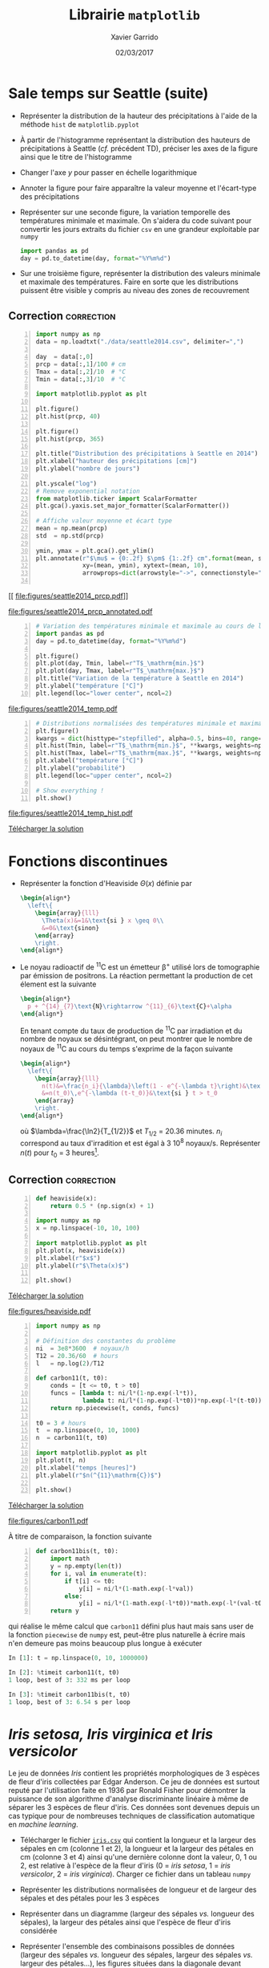 #+TITLE:  Librairie =matplotlib=
#+AUTHOR: Xavier Garrido
#+DATE:   02/03/2017
#+OPTIONS: toc:nil ^:{}
#+LATEX_HEADER: \setcounter{chapter}{5}

* Sale temps sur Seattle (suite)

- Représenter la distribution de la hauteur des précipitations à l'aide de la méthode =hist= de
  =matplotlib.pyplot=

- À partir de l'histogramme représentant la distribution des hauteurs de précipitations à Seattle
  (/cf./ précédent TD), préciser les axes de la figure ainsi que le titre de l'histogramme

- Changer l'axe $y$ pour passer en échelle logarithmique

- Annoter la figure pour faire apparaître la valeur moyenne et l'écart-type des précipitations

- Représenter sur une seconde figure, la variation temporelle des températures minimale et
  maximale. On s'aidera du code suivant pour convertir les jours extraits du fichier =csv= en une
  grandeur exploitable par =numpy=

  #+BEGIN_SRC python
    import pandas as pd
    day = pd.to_datetime(day, format="%Y%m%d")
  #+END_SRC

- Sur une troisième figure, représenter la distribution des valeurs minimale et maximale des
  températures. Faire en sorte que les distributions puissent être visible y compris au niveau des
  zones de recouvrement

** Correction                                                   :correction:
:PROPERTIES:
:HEADER-ARGS: :tangle scripts/seattle2.py
:END:

#+BEGIN_SRC python -n
  import numpy as np
  data = np.loadtxt("./data/seattle2014.csv", delimiter=",")

  day  = data[:,0]
  prcp = data[:,1]/100 # cm
  Tmax = data[:,2]/10  # °C
  Tmin = data[:,3]/10  # °C

  import matplotlib.pyplot as plt

  plt.figure()
  plt.hist(prcp, 40)

  plt.figure()
  plt.hist(prcp, 365)

  plt.title("Distribution des précipitations à Seattle en 2014")
  plt.xlabel("hauteur des précipitations [cm]")
  plt.ylabel("nombre de jours")

  plt.yscale("log")
  # Remove exponential notation
  from matplotlib.ticker import ScalarFormatter
  plt.gca().yaxis.set_major_formatter(ScalarFormatter())

  # Affiche valeur moyenne et écart type
  mean = np.mean(prcp)
  std  = np.std(prcp)

  ymin, ymax = plt.gca().get_ylim()
  plt.annotate(r"$\mu$ = {0:.2f} $\pm$ {1:.2f} cm".format(mean, std),
               xy=(mean, ymin), xytext=(mean, 10),
               arrowprops=dict(arrowstyle="->", connectionstyle="arc3,rad=.2"))

#+END_SRC
[[
file:figures/seattle2014_prcp.pdf]]

[[file:figures/seattle2014_prcp_annotated.pdf]]

#+BEGIN_SRC python -n
  # Variation des températures minimale et maximale au cours de l'année 2014
  import pandas as pd
  day = pd.to_datetime(day, format="%Y%m%d")

  plt.figure()
  plt.plot(day, Tmin, label=r"T$_\mathrm{min.}$")
  plt.plot(day, Tmax, label=r"T$_\mathrm{max.}$")
  plt.title("Variation de la température à Seattle en 2014")
  plt.ylabel("température [°C]")
  plt.legend(loc="lower center", ncol=2)
#+END_SRC

[[file:figures/seattle2014_temp.pdf]]

#+BEGIN_SRC python -n
  # Distributions normalisées des températures minimale et maximale
  plt.figure()
  kwargs = dict(histtype="stepfilled", alpha=0.5, bins=40, range=(-10, 40))
  plt.hist(Tmin, label=r"T$_\mathrm{min.}$", **kwargs, weights=np.ones_like(Tmin)/len(Tmin))
  plt.hist(Tmax, label=r"T$_\mathrm{max.}$", **kwargs, weights=np.ones_like(Tmax)/len(Tmax))
  plt.xlabel("température [°C]")
  plt.ylabel("probabilité")
  plt.legend(loc="upper center", ncol=2)

  # Show everything !
  plt.show()
#+END_SRC

[[file:figures/seattle2014_temp_hist.pdf]]

[[https://owncloud.lal.in2p3.fr/index.php/s/TpDj3tFRVxxvqUQ][Télécharger la solution]]

* Fonctions discontinues

- Représenter la fonction d'Heaviside $\Theta(x)$ définie par
  #+BEGIN_SRC latex
    \begin{align*}
      \left\{
        \begin{array}{lll}
          \Theta(x)&=1&\text{si } x \geq 0\\
          &=0&\text{sinon}
        \end{array}
        \right.
    \end{align*}
  #+END_SRC

- Le noyau radioactif de\nbsp^{11}C est un émetteur \beta^{+} utilisé lors de tomographie par
  émission de positrons. La réaction permettant la production de cet élement est la suivante
  #+BEGIN_SRC latex
    \begin{align*}
      p + ^{14}_{7}\text{N}\rightarrow ^{11}_{6}\text{C}+\alpha
    \end{align*}
  #+END_SRC
  En tenant compte du taux de production de\nbsp^{11}C par irradiation et du nombre de noyaux se
  désintégrant, on peut montrer que le nombre de noyaux de\nbsp^{11}C au cours du temps s'exprime de
  la façon suivante
  #+BEGIN_SRC latex
    \begin{align*}
      \left\{
        \begin{array}{lll}
          n(t)&=\frac{n_i}{\lambda}\left(1 - e^{-\lambda t}\right)&\text{si } t \leq t_0\\
          &=n(t_0)\,e^{-\lambda (t-t_0)}&\text{si } t > t_0
        \end{array}
        \right.
    \end{align*}
  #+END_SRC
  où $\lambda=\frac{\ln2}{T_{1/2}}$ et $T_{1/2}$ = 20.36 minutes. $n_i$ correspond au taux
  d'irradition et est égal à 3 10^{8} noyaux/s. Représenter $n(t)$ pour $t_0$ = 3
  heures[fn:19d5b0088c02b452].

** Correction                                                   :correction:

#+LATEX: \begin{tabular}{lc}\begin{minipage}{0.5\linewidth}
#+BEGIN_SRC python -n :tangle scripts/heaviside.py
  def heaviside(x):
      return 0.5 * (np.sign(x) + 1)

  import numpy as np
  x = np.linspace(-10, 10, 100)

  import matplotlib.pyplot as plt
  plt.plot(x, heaviside(x))
  plt.xlabel(r"$x$")
  plt.ylabel(r"$\Theta(x)$")

  plt.show()
#+END_SRC
[[https://owncloud.lal.in2p3.fr/index.php/s/XqSMy9Be9ZhVKJp][Télécharger la solution]]
#+LATEX: \end{minipage}&

#+LATEX: \begin{minipage}{0.5\linewidth}
[[file:figures/heaviside.pdf]]
#+LATEX: \end{minipage}\end{tabular}

#+BEGIN_SRC python -n :tangle scripts/nc11.py
  import numpy as np

  # Définition des constantes du problème
  ni  = 3e8*3600  # noyaux/h
  T12 = 20.36/60  # hours
  l   = np.log(2)/T12

  def carbon11(t, t0):
      conds = [t <= t0, t > t0]
      funcs = [lambda t: ni/l*(1-np.exp(-l*t)),
               lambda t: ni/l*(1-np.exp(-l*t0))*np.exp(-l*(t-t0))]
      return np.piecewise(t, conds, funcs)

  t0 = 3 # hours
  t  = np.linspace(0, 10, 1000)
  n  = carbon11(t, t0)

  import matplotlib.pyplot as plt
  plt.plot(t, n)
  plt.xlabel("temps [heures]")
  plt.ylabel(r"$n(^{11}\mathrm{C})$")

  plt.show()
#+END_SRC
[[https://owncloud.lal.in2p3.fr/index.php/s/Bx7VTlsWvKYE05G][Télécharger la solution]]

[[file:figures/carbon11.pdf]]

À titre de comparaison, la fonction suivante
#+BEGIN_SRC python -n
  def carbon11bis(t, t0):
      import math
      y = np.empty(len(t))
      for i, val in enumerate(t):
          if t[i] <= t0:
              y[i] = ni/l*(1-math.exp(-l*val))
          else:
              y[i] = ni/l*(1-math.exp(-l*t0))*math.exp(-l*(val-t0))
      return y
#+END_SRC
qui réalise le même calcul que =carbon11= défini plus haut mais sans user de la
fonction =piecewise= de =numpy= est, peut-être plus naturelle à écrire mais n'en
demeure pas moins beaucoup plus longue à exécuter
#+BEGIN_SRC python
  In [1]: t = np.linspace(0, 10, 1000000)

  In [2]: %timeit carbon11(t, t0)
  1 loop, best of 3: 332 ms per loop

  In [3]: %timeit carbon11bis(t, t0)
  1 loop, best of 3: 6.54 s per loop
#+END_SRC

* /Iris setosa, Iris virginica et Iris versicolor/

Le jeu de données /Iris/ contient les propriétés morphologiques de 3 espèces de
fleur d'iris collectées par Edgar Anderson. Ce jeu de données est surtout reputé
par l'utilisation faite en 1936 par Ronald Fisher pour démontrer la puissance de
son algorithme d'analyse discriminante linéaire à même de séparer les 3 espèces
de fleur d'iris. Ces données sont devenues depuis un cas typique pour de
nombreuses techniques de classification automatique en /machine learning/.

- Télécharger le fichier [[https://owncloud.lal.in2p3.fr/index.php/s/Z7bymhD4przBPZc][=iris.csv=]] qui contient la longueur et la largeur des
  sépales en cm (colonne 1 et 2), la longueur et la largeur des pétales en cm
  (colonne 3 et 4) ainsi qu'une dernière colonne dont la valeur, 0, 1 ou 2, est
  relative à l'espèce de la fleur d'iris (0 = /iris setosa/, 1 = /iris versicolor/,
  2 = /iris virginica/). Charger ce fichier dans un tableau =numpy=

- Représenter les distributions normalisées de longueur et de largeur des
  sépales et des pétales pour les 3 espèces

- Représenter dans un diagramme (largeur des sépales /vs./ longueur des sépales),
  la largeur des pétales ainsi que l'espèce de fleur d'iris considérée

- Représenter l'ensemble des combinaisons possibles de données (largeur des
  sépales /vs./ longueur des sépales, largeur des sépales /vs./ largeur des
  pétales...), les figures situées dans la diagonale devant correspondre aux
  distributions normalisées des différentes grandeurs.

** Correction                                                   :correction:
:PROPERTIES:
:HEADER-ARGS: :tangle scripts/iris.py
:END:

#+BEGIN_SRC python -n
  import numpy as np

  data = np.loadtxt("./data/iris.csv", delimiter=",")

  sepal_length = data[:, 0]
  sepal_width  = data[:, 1]
  petal_length = data[:, 2]
  petal_width  = data[:, 3]
  species      = data[:, 4]

  # Distributions des longueurs
  import matplotlib.pyplot as plt

  style = dict(histtype="stepfilled", alpha=0.5, bins=20)

  iris = {0 : "iris setosa", 1 : "iris versicolor", 2 : "iris virginica"}
  labels = {"longueur des sépales [cm]" : sepal_length,
            "largeur des sépales [cm]"  : sepal_width,
            "longueur des pétales [cm]" : petal_length,
            "largeur des pétales [cm]"  : petal_width}

  for xlabel, data in labels.items():
      # Determine best range and bin probability
      r=(np.min(data), np.max(data))
      plt.figure()
      for key, name in iris.items():
          d = data[species == key]
          w = np.ones_like(d)/len(d)
          plt.hist(d, **style, label=name, range=r, weights=w)
          plt.xlabel(xlabel)
          plt.ylabel("probabilité")
          plt.legend()

  # Diagrammes longueur vs. largeur sépales
  plt.figure()
  plt.scatter(sepal_length, sepal_width, s=100*petal_width,
              c=species, cmap="viridis", alpha=0.2)
  plt.xlabel("longueur des sépales [cm]")
  plt.ylabel("largeur des sépales [cm]")

  # Création d'une légende à partir d'un scatter plot vide
  color = plt.cm.get_cmap("viridis")
  for key, name in iris.items():
      rgba = color(key/2)
      plt.scatter([], [], c=rgba, alpha=0.2, label=name)
      plt.legend()

#+END_SRC

#+ATTR_LATEX: :align p{0.5\textwidth}p{0.5\textwidth}
| [[file:figures/sepal_length.pdf]] | [[file:figures/sepal_width.pdf]] |
| [[file:figures/petal_length.pdf]] | [[file:figures/petal_width.pdf]] |

[[file:figures/iris.pdf]]

#+BEGIN_SRC python -n
  # Changement de taille de police uniquement pour cette figure
  with plt.rc_context({"font.size": 5}):
        # Définition d'une grille de sous-figures
        fig, ax = plt.subplots(len(labels), len(labels),
                               sharex="col", sharey="row",
                               figsize=(1.5*len(labels), 1.5*len(labels)))

        for l1, d1 in labels.items():
              i1 = list(labels.keys()).index(l1)
              for l2, d2 in labels.items():
                    i2 = list(labels.keys()).index(l2)
                    for key, name in iris.items():
                          sc = (species == key)
                          if l1 == l2:
                                ax[i1, i2].hist(d1[sc], alpha=0.5, bins=10, normed=True)
                          else:
                                ax[i1, i2].scatter(d2[sc], d1[sc], s=5, alpha=0.5)
                                ax[-1, i1].set_xlabel(l1)
                                ax[i1, 0].set_ylabel(l1)

        # Création d'une légende à partir d'un scatter plot vide
        for key, name in iris.items():
              plt.scatter([], [], label=name)
              plt.legend(title="iris", bbox_to_anchor=(1, len(iris)/2+1), loc="upper left")
              fig.subplots_adjust(right=0.9)
  plt.show()
#+END_SRC

[[file:figures/iris_all.pdf]]

[[https://owncloud.lal.in2p3.fr/index.php/s/JyxFTWPPxBB5jCK][Télécharger la solution]]

* Footnotes

[fn:19d5b0088c02b452] on pourra s'aider ou pas de la fonction =piecewise= de =numpy=
